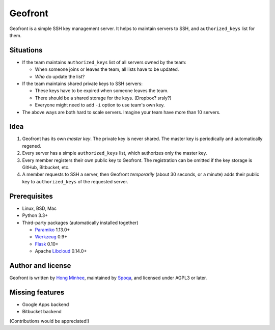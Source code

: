 Geofront
========

.. image:: https://travis-ci.org/spoqa/geofront.svg?branch=master
   :target: https://travis-ci.org/spoqa/geofront

Geofront is a simple SSH key management server.  It helps to maintain servers
to SSH, and ``authorized_keys`` list for them.


Situations
----------

- If the team maintains ``authorized_keys`` list of all servers owned
  by the team:

  - When someone joins or leaves the team, all lists have to be updated.
  - *Who* do update the list?

- If the team maintains shared private keys to SSH servers:

  - These keys have to be expired when someone leaves the team.
  - There should be a shared storage for the keys.  (Dropbox?  srsly?)
  - Everyone might need to add ``-i`` option to use team's own key.

- The above ways are both hard to scale servers.  Imagine your team
  have more than 10 servers.


Idea
----

1. Geofront has its own *master key*.  The private key is never shared.
   The master key is periodically and automatically regened.
2. Every server has a simple ``authorized_keys`` list, which authorizes
   only the master key.
3. Every member registers their own public key to Geofront.
   The registration can be omitted if the key storage is GitHub, Bitbucket,
   etc.
4. A member requests to SSH a server, then Geofront *temporarily*
   (about 30 seconds, or a minute) adds their public key to ``authorized_keys``
   of the requested server.


Prerequisites
-------------

- Linux, BSD, Mac
- Python 3.3+
- Third-party packages (automatically installed together)

  - Paramiko_ 1.13.0+
  - Werkzeug_ 0.9+
  - Flask_ 0.10+
  - Apache Libcloud_ 0.14.0+

.. _Paramiko: http://www.paramiko.org/
.. _Werkzeug: http://werkzeug.pocoo.org/
.. _Flask: http://flask.pocoo.org/
.. _Libcloud: http://libcloud.apache.org/


Author and license
------------------

Geofront is written by `Hong Minhee`__, maintained by Spoqa_, and licensed
under AGPL3 or later.


__ http://dahlia.kr/
.. _Spoqa: http://www.spoqa.com/


Missing features
----------------

- Google Apps backend
- Bitbucket backend

(Contributions would be appreciated!)
